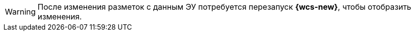 WARNING: После изменения разметок с данным ЭУ потребуется перезапуск *{wcs-new}*, чтобы отобразить изменения.